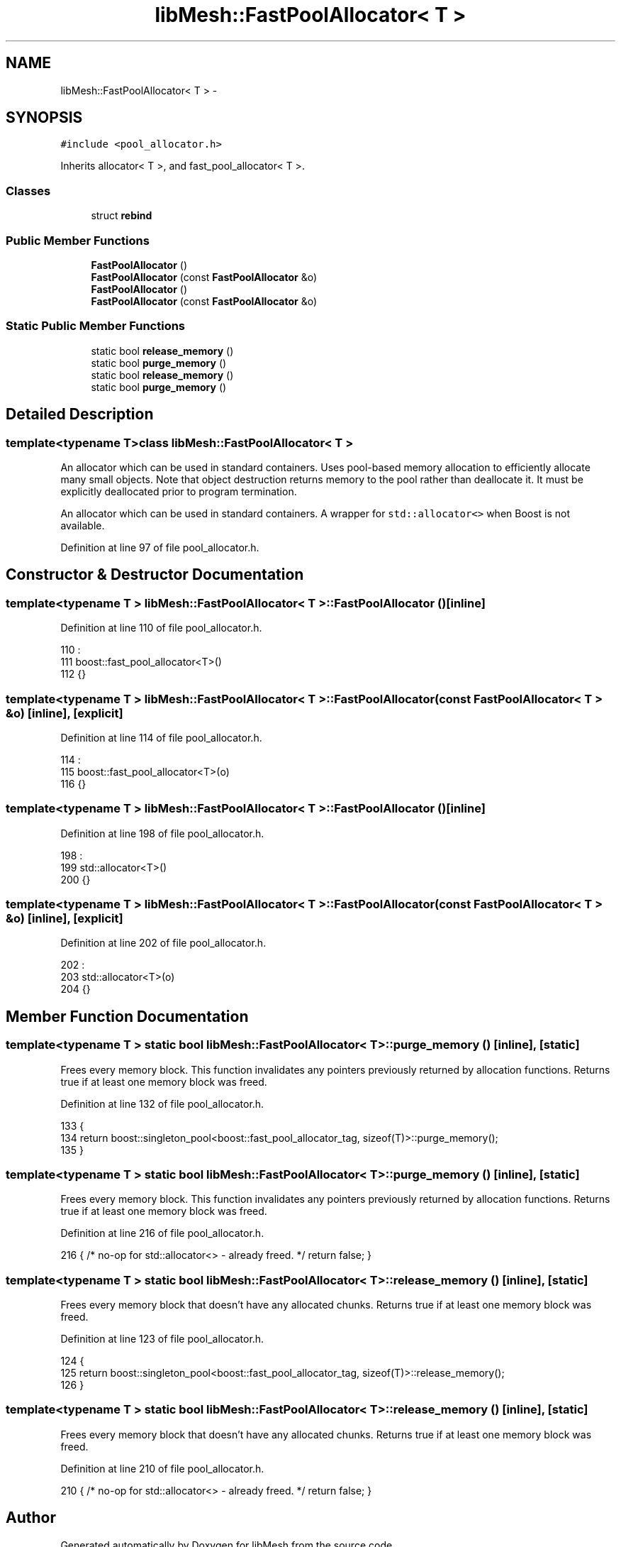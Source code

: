 .TH "libMesh::FastPoolAllocator< T >" 3 "Tue May 6 2014" "libMesh" \" -*- nroff -*-
.ad l
.nh
.SH NAME
libMesh::FastPoolAllocator< T > \- 
.SH SYNOPSIS
.br
.PP
.PP
\fC#include <pool_allocator\&.h>\fP
.PP
Inherits allocator< T >, and fast_pool_allocator< T >\&.
.SS "Classes"

.in +1c
.ti -1c
.RI "struct \fBrebind\fP"
.br
.in -1c
.SS "Public Member Functions"

.in +1c
.ti -1c
.RI "\fBFastPoolAllocator\fP ()"
.br
.ti -1c
.RI "\fBFastPoolAllocator\fP (const \fBFastPoolAllocator\fP &o)"
.br
.ti -1c
.RI "\fBFastPoolAllocator\fP ()"
.br
.ti -1c
.RI "\fBFastPoolAllocator\fP (const \fBFastPoolAllocator\fP &o)"
.br
.in -1c
.SS "Static Public Member Functions"

.in +1c
.ti -1c
.RI "static bool \fBrelease_memory\fP ()"
.br
.ti -1c
.RI "static bool \fBpurge_memory\fP ()"
.br
.ti -1c
.RI "static bool \fBrelease_memory\fP ()"
.br
.ti -1c
.RI "static bool \fBpurge_memory\fP ()"
.br
.in -1c
.SH "Detailed Description"
.PP 

.SS "template<typename T>class libMesh::FastPoolAllocator< T >"
An allocator which can be used in standard containers\&. Uses pool-based memory allocation to efficiently allocate many small objects\&. Note that object destruction returns memory to the pool rather than deallocate it\&. It must be explicitly deallocated prior to program termination\&.
.PP
An allocator which can be used in standard containers\&. A wrapper for \fCstd::allocator<>\fP when Boost is not available\&. 
.PP
Definition at line 97 of file pool_allocator\&.h\&.
.SH "Constructor & Destructor Documentation"
.PP 
.SS "template<typename T > \fBlibMesh::FastPoolAllocator\fP< T >::\fBFastPoolAllocator\fP ()\fC [inline]\fP"

.PP
Definition at line 110 of file pool_allocator\&.h\&.
.PP
.nf
110                       :
111     boost::fast_pool_allocator<T>()
112   {}
.fi
.SS "template<typename T > \fBlibMesh::FastPoolAllocator\fP< T >::\fBFastPoolAllocator\fP (const \fBFastPoolAllocator\fP< T > &o)\fC [inline]\fP, \fC [explicit]\fP"

.PP
Definition at line 114 of file pool_allocator\&.h\&.
.PP
.nf
114                                                          :
115     boost::fast_pool_allocator<T>(o)
116   {}
.fi
.SS "template<typename T > \fBlibMesh::FastPoolAllocator\fP< T >::\fBFastPoolAllocator\fP ()\fC [inline]\fP"

.PP
Definition at line 198 of file pool_allocator\&.h\&.
.PP
.nf
198                       :
199     std::allocator<T>()
200   {}
.fi
.SS "template<typename T > \fBlibMesh::FastPoolAllocator\fP< T >::\fBFastPoolAllocator\fP (const \fBFastPoolAllocator\fP< T > &o)\fC [inline]\fP, \fC [explicit]\fP"

.PP
Definition at line 202 of file pool_allocator\&.h\&.
.PP
.nf
202                                                          :
203     std::allocator<T>(o)
204   {}
.fi
.SH "Member Function Documentation"
.PP 
.SS "template<typename T > static bool \fBlibMesh::FastPoolAllocator\fP< T >::purge_memory ()\fC [inline]\fP, \fC [static]\fP"
Frees every memory block\&. This function invalidates any pointers previously returned by allocation functions\&. Returns true if at least one memory block was freed\&. 
.PP
Definition at line 132 of file pool_allocator\&.h\&.
.PP
.nf
133   {
134     return boost::singleton_pool<boost::fast_pool_allocator_tag, sizeof(T)>::purge_memory();
135   }
.fi
.SS "template<typename T > static bool \fBlibMesh::FastPoolAllocator\fP< T >::purge_memory ()\fC [inline]\fP, \fC [static]\fP"
Frees every memory block\&. This function invalidates any pointers previously returned by allocation functions\&. Returns true if at least one memory block was freed\&. 
.PP
Definition at line 216 of file pool_allocator\&.h\&.
.PP
.nf
216 { /* no-op for std::allocator<> - already freed\&. */ return false; }
.fi
.SS "template<typename T > static bool \fBlibMesh::FastPoolAllocator\fP< T >::release_memory ()\fC [inline]\fP, \fC [static]\fP"
Frees every memory block that doesn't have any allocated chunks\&. Returns true if at least one memory block was freed\&. 
.PP
Definition at line 123 of file pool_allocator\&.h\&.
.PP
.nf
124   {
125     return boost::singleton_pool<boost::fast_pool_allocator_tag, sizeof(T)>::release_memory();
126   }
.fi
.SS "template<typename T > static bool \fBlibMesh::FastPoolAllocator\fP< T >::release_memory ()\fC [inline]\fP, \fC [static]\fP"
Frees every memory block that doesn't have any allocated chunks\&. Returns true if at least one memory block was freed\&. 
.PP
Definition at line 210 of file pool_allocator\&.h\&.
.PP
.nf
210 { /* no-op for std::allocator<> - already freed\&. */ return false; }
.fi


.SH "Author"
.PP 
Generated automatically by Doxygen for libMesh from the source code\&.
